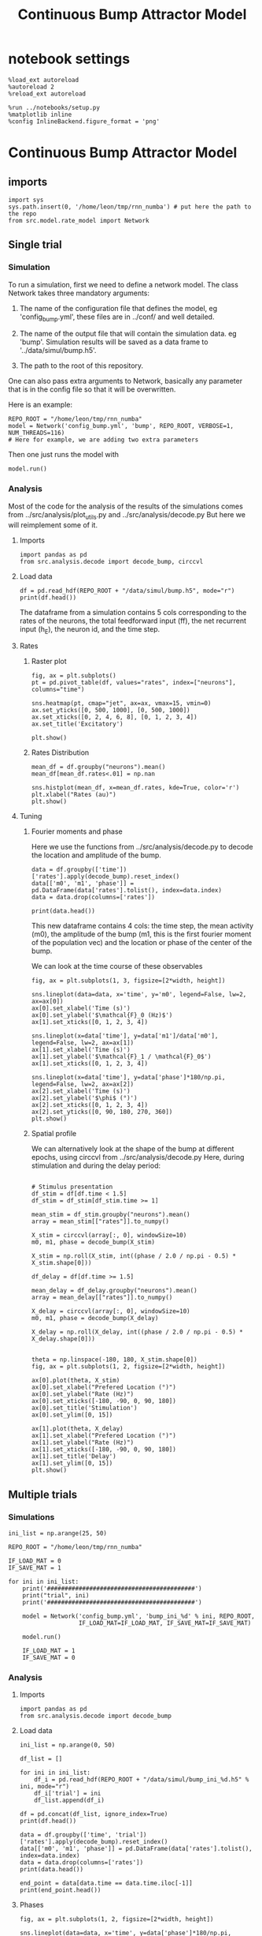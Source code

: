 #+STARTUP: fold
#+TITLE: Continuous Bump Attractor Model
#+PROPERTY: header-args:ipython :results both :exports both :async yes :session dual_data :kernel dual_data

* notebook settings

#+begin_src ipython
  %load_ext autoreload
  %autoreload 2
  %reload_ext autoreload

  %run ../notebooks/setup.py
  %matplotlib inline
  %config InlineBackend.figure_format = 'png'
#+end_src

#+RESULTS:
: The autoreload extension is already loaded. To reload it, use:
:   %reload_ext autoreload
: Python exe
: /home/leon/mambaforge/envs/dual_data/bin/python

* Continuous Bump Attractor Model
** imports
#+begin_src ipython
  import sys
  sys.path.insert(0, '/home/leon/tmp/rnn_numba') # put here the path to the repo
  from src.model.rate_model import Network
#+end_src

#+RESULTS:
** Single trial
*** Simulation
To run a simulation, first we need to define a network model.
The class Network takes three mandatory arguments:

                1. The name of the configuration file that defines the model,
                   eg 'config_bump.yml', these files are in ../conf/ and well detailed.
                   
                2. The name of the output file that will contain the simulation data.
                   eg 'bump'. Simulation results will be saved as a data frame to '../data/simul/bump.h5'.
                   
                3. The path to the root of this repository.

One can also pass extra arguments to Network, basically any parameter that is in the config file so that it will be overwritten.

Here is an example:

#+begin_src ipython
    REPO_ROOT = "/home/leon/tmp/rnn_numba"
    model = Network('config_bump.yml', 'bump', REPO_ROOT, VERBOSE=1, NUM_THREADS=116)
    # Here for example, we are adding two extra parameters 
#+end_src

#+RESULTS:
: Loading config from /home/leon/tmp/rnn_numba/conf/config_bump.yml
: Saving data to /home/leon/tmp/rnn_numba/data/simul/bump.h5
: Jab [[-2.75]]
: Tuning, KAPPA [0.4]
: Asymmetry, SIGMA [0.]
: Iext [14.]

Then one just runs the model with
#+begin_src ipython
  model.run()
#+end_src

#+RESULTS:
#+begin_example
  Generating matrix Cij
  all to all connectivity
  with cosine structure
  Saving matrix to /home/leon/tmp/rnn_numba/data/matrix/Cij.npy
  Parameters:
  N 1000 Na [1000] K 1.0 Ka [1.]
  Iext [14.] Jab [-2.75]
  Tuning, KAPPA [0.4]
  Asymmetry, SIGMA [0.]
  MF Rates: [5.09090909]
  Transfert Func Sigmoid
  Running simulation
  times (s) 0.5 rates (Hz) [2.18]
  times (s) 1.0 rates (Hz) [2.17]
  STIM ON
  times (s) 1.5 rates (Hz) [6.25]
  STIM OFF
  times (s) 2.0 rates (Hz) [5.87]
  times (s) 2.5 rates (Hz) [5.85]
  times (s) 3.0 rates (Hz) [5.87]
  times (s) 3.5 rates (Hz) [5.88]
  times (s) 4.0 rates (Hz) [5.87]
  saving data to /home/leon/tmp/rnn_numba/data/simul/bump.h5
  Elapsed (with compilation) = 7.382569322013296s
#+end_example

*** Analysis

Most of the code for the analysis of the results of the simulations comes from
../src/analysis/plot_utils.py and ../src/analysis/decode.py But here we will
reimplement some of it.

**** Imports
#+begin_src ipython
  import pandas as pd
  from src.analysis.decode import decode_bump, circcvl
#+end_src

#+RESULTS:

**** Load data

#+begin_src ipython
  df = pd.read_hdf(REPO_ROOT + "/data/simul/bump.h5", mode="r")  
  print(df.head())
#+end_src

#+RESULTS:
:       rates        ff       h_E  neurons   time
: 0  1.750975  6.669991 -6.010844        0  0.499
: 1  2.879797  1.936005 -6.011033        1  0.499
: 2  3.251747 -0.653561 -6.011222        2  0.499
: 3  0.755492 -1.949484 -6.011411        3  0.499
: 4  1.402129  3.749234 -6.011600        4  0.499

The dataframe from a simulation contains 5 cols corresponding to
the rates of the neurons, the total feedforward input (ff), the net recurrent input (h_E), the neuron id, and the time step.

**** Rates
***** Raster plot

#+begin_src ipython
  fig, ax = plt.subplots()
  pt = pd.pivot_table(df, values="rates", index=["neurons"], columns="time")

  sns.heatmap(pt, cmap="jet", ax=ax, vmax=15, vmin=0)
  ax.set_yticks([0, 500, 1000], [0, 500, 1000])
  ax.set_xticks([0, 2, 4, 6, 8], [0, 1, 2, 3, 4])
  ax.set_title('Excitatory')
  
  plt.show()
#+end_src

#+RESULTS:
[[file:./.ob-jupyter/e9ac09572e875b34d2d7586a3e0cd73067ed6407.png]]

***** Rates Distribution

#+begin_src ipython
  mean_df = df.groupby("neurons").mean()
  mean_df[mean_df.rates<.01] = np.nan

  sns.histplot(mean_df, x=mean_df.rates, kde=True, color='r')
  plt.xlabel("Rates (au)")
  plt.show()
#+end_src

#+RESULTS:
[[file:./.ob-jupyter/0e683531b04e9530611f77de655cc2e1397503c1.png]]

**** Tuning
***** Fourier moments and phase
Here we use the functions from ../src/analysis/decode.py to decode the location and amplitude of the bump.

#+begin_src ipython
  data = df.groupby(['time'])['rates'].apply(decode_bump).reset_index()
  data[['m0', 'm1', 'phase']] = pd.DataFrame(data['rates'].tolist(), index=data.index)
  data = data.drop(columns=['rates'])

  print(data.head())
#+end_src

#+RESULTS:
:     time        m0        m1     phase
: 0  0.499  2.181534  0.032431  2.262011
: 1  0.999  2.167945  0.083064  2.123314
: 2  1.499  6.249701  7.102196  3.164585
: 3  1.999  5.867596  5.310970  3.190126
: 4  2.499  5.853998  5.470547  3.245525

This new dataframe contains 4 cols: the time step, the mean activity (m0), the amplitude of the bump (m1, this is the first fourier moment of the population vec)
and the location or phase of the center of the bump.

We can look at the time course of these observables

#+begin_src ipython
  fig, ax = plt.subplots(1, 3, figsize=[2*width, height])
  
  sns.lineplot(data=data, x='time', y='m0', legend=False, lw=2, ax=ax[0])
  ax[0].set_xlabel('Time (s)')
  ax[0].set_ylabel('$\mathcal{F}_0 (Hz)$')
  ax[1].set_xticks([0, 1, 2, 3, 4])

  sns.lineplot(x=data['time'], y=data['m1']/data['m0'], legend=False, lw=2, ax=ax[1])
  ax[1].set_xlabel('Time (s)')
  ax[1].set_ylabel('$\mathcal{F}_1 / \mathcal{F}_0$')
  ax[1].set_xticks([0, 1, 2, 3, 4])

  sns.lineplot(x=data['time'], y=data['phase']*180/np.pi, legend=False, lw=2, ax=ax[2])
  ax[2].set_xlabel('Time (s)')
  ax[2].set_ylabel('$\phi$ (°)')
  ax[2].set_xticks([0, 1, 2, 3, 4])
  ax[2].set_yticks([0, 90, 180, 270, 360])
  plt.show()
#+end_src

#+RESULTS:
[[file:./.ob-jupyter/b48294c86d83e809032468368fa73451ef96f117.png]]

***** Spatial profile
We can alternatively look at the shape of the bump at different epochs, using circcvl from ../src/analysis/decode.py
Here, during stimulation and during the delay period:

#+begin_src ipython

    # Stimulus presentation
    df_stim = df[df.time < 1.5]
    df_stim = df_stim[df_stim.time >= 1]

    mean_stim = df_stim.groupby("neurons").mean()
    array = mean_stim[["rates"]].to_numpy()

    X_stim = circcvl(array[:, 0], windowSize=10)
    m0, m1, phase = decode_bump(X_stim)

    X_stim = np.roll(X_stim, int((phase / 2.0 / np.pi - 0.5) * X_stim.shape[0]))
#+end_src

#+RESULTS:

#+begin_src ipython  
    df_delay = df[df.time >= 1.5]

    mean_delay = df_delay.groupby("neurons").mean()
    array = mean_delay[["rates"]].to_numpy()

    X_delay = circcvl(array[:, 0], windowSize=10)
    m0, m1, phase = decode_bump(X_delay)

    X_delay = np.roll(X_delay, int((phase / 2.0 / np.pi - 0.5) * X_delay.shape[0]))
#+end_src

#+RESULTS:

#+begin_src ipython

    theta = np.linspace(-180, 180, X_stim.shape[0])
    fig, ax = plt.subplots(1, 2, figsize=[2*width, height])

    ax[0].plot(theta, X_stim)
    ax[0].set_xlabel("Prefered Location (°)")
    ax[0].set_ylabel("Rate (Hz)")
    ax[0].set_xticks([-180, -90, 0, 90, 180])
    ax[0].set_title('Stimulation')
    ax[0].set_ylim([0, 15])

    ax[1].plot(theta, X_delay)
    ax[1].set_xlabel("Prefered Location (°)")
    ax[1].set_ylabel("Rate (Hz)")  
    ax[1].set_xticks([-180, -90, 0, 90, 180])
    ax[1].set_title('Delay')
    ax[1].set_ylim([0, 15])
    plt.show()
#+end_src

#+RESULTS:
[[file:./.ob-jupyter/961f82129f5a0f204e79c201222275400d6a685d.png]]

** Multiple trials
*** Simulations
#+begin_src ipython
  ini_list = np.arange(25, 50)

  REPO_ROOT = "/home/leon/tmp/rnn_numba"

  IF_LOAD_MAT = 0
  IF_SAVE_MAT = 1

  for ini in ini_list:
      print('##########################################')
      print("trial", ini)
      print('##########################################')

      model = Network('config_bump.yml', 'bump_ini_%d' % ini, REPO_ROOT,
                      IF_LOAD_MAT=IF_LOAD_MAT, IF_SAVE_MAT=IF_SAVE_MAT)

      model.run()
      
      IF_LOAD_MAT = 1
      IF_SAVE_MAT = 0
#+end_src

#+results:
#+begin_example
  ##########################################
  trial 25
  ##########################################
  Loading config from /home/leon/tmp/rnn_numba/conf/config_bump.yml
  Saving data to /home/leon/tmp/rnn_numba/data/simul/bump_ini_25.h5
  Generating matrix Cij
  Saving matrix to /home/leon/tmp/rnn_numba/data/matrix/Cij.npy
  Running simulation
  Elapsed (with compilation) = 7.199274960090406s
  ##########################################
  trial 26
  ##########################################
  Loading config from /home/leon/tmp/rnn_numba/conf/config_bump.yml
  Saving data to /home/leon/tmp/rnn_numba/data/simul/bump_ini_26.h5
  Loading matrix from /home/leon/tmp/rnn_numba/data/matrix/Cij.npy
  Running simulation
  Elapsed (with compilation) = 7.282144900993444s
  ##########################################
  trial 27
  ##########################################
  Loading config from /home/leon/tmp/rnn_numba/conf/config_bump.yml
  Saving data to /home/leon/tmp/rnn_numba/data/simul/bump_ini_27.h5
  Loading matrix from /home/leon/tmp/rnn_numba/data/matrix/Cij.npy
  Running simulation
  Elapsed (with compilation) = 7.1860768320038915s
  ##########################################
  trial 28
  ##########################################
  Loading config from /home/leon/tmp/rnn_numba/conf/config_bump.yml
  Saving data to /home/leon/tmp/rnn_numba/data/simul/bump_ini_28.h5
  Loading matrix from /home/leon/tmp/rnn_numba/data/matrix/Cij.npy
  Running simulation
  Elapsed (with compilation) = 7.1425280519761145s
  ##########################################
  trial 29
  ##########################################
  Loading config from /home/leon/tmp/rnn_numba/conf/config_bump.yml
  Saving data to /home/leon/tmp/rnn_numba/data/simul/bump_ini_29.h5
  Loading matrix from /home/leon/tmp/rnn_numba/data/matrix/Cij.npy
  Running simulation
  Elapsed (with compilation) = 7.261533895973116s
  ##########################################
  trial 30
  ##########################################
  Loading config from /home/leon/tmp/rnn_numba/conf/config_bump.yml
  Saving data to /home/leon/tmp/rnn_numba/data/simul/bump_ini_30.h5
  Loading matrix from /home/leon/tmp/rnn_numba/data/matrix/Cij.npy
  Running simulation
  Elapsed (with compilation) = 7.245834131957963s
  ##########################################
  trial 31
  ##########################################
  Loading config from /home/leon/tmp/rnn_numba/conf/config_bump.yml
  Saving data to /home/leon/tmp/rnn_numba/data/simul/bump_ini_31.h5
  Loading matrix from /home/leon/tmp/rnn_numba/data/matrix/Cij.npy
  Running simulation
  Elapsed (with compilation) = 7.186810823041014s
  ##########################################
  trial 32
  ##########################################
  Loading config from /home/leon/tmp/rnn_numba/conf/config_bump.yml
  Saving data to /home/leon/tmp/rnn_numba/data/simul/bump_ini_32.h5
  Loading matrix from /home/leon/tmp/rnn_numba/data/matrix/Cij.npy
  Running simulation
  Elapsed (with compilation) = 7.218402197002433s
  ##########################################
  trial 33
  ##########################################
  Loading config from /home/leon/tmp/rnn_numba/conf/config_bump.yml
  Saving data to /home/leon/tmp/rnn_numba/data/simul/bump_ini_33.h5
  Loading matrix from /home/leon/tmp/rnn_numba/data/matrix/Cij.npy
  Running simulation
  Elapsed (with compilation) = 7.241861543036066s
  ##########################################
  trial 34
  ##########################################
  Loading config from /home/leon/tmp/rnn_numba/conf/config_bump.yml
  Saving data to /home/leon/tmp/rnn_numba/data/simul/bump_ini_34.h5
  Loading matrix from /home/leon/tmp/rnn_numba/data/matrix/Cij.npy
  Running simulation
  Elapsed (with compilation) = 7.160159121034667s
  ##########################################
  trial 35
  ##########################################
  Loading config from /home/leon/tmp/rnn_numba/conf/config_bump.yml
  Saving data to /home/leon/tmp/rnn_numba/data/simul/bump_ini_35.h5
  Loading matrix from /home/leon/tmp/rnn_numba/data/matrix/Cij.npy
  Running simulation
  Elapsed (with compilation) = 7.191513100988232s
  ##########################################
  trial 36
  ##########################################
  Loading config from /home/leon/tmp/rnn_numba/conf/config_bump.yml
  Saving data to /home/leon/tmp/rnn_numba/data/simul/bump_ini_36.h5
  Loading matrix from /home/leon/tmp/rnn_numba/data/matrix/Cij.npy
  Running simulation
  Elapsed (with compilation) = 7.1625350209651515s
  ##########################################
  trial 37
  ##########################################
  Loading config from /home/leon/tmp/rnn_numba/conf/config_bump.yml
  Saving data to /home/leon/tmp/rnn_numba/data/simul/bump_ini_37.h5
  Loading matrix from /home/leon/tmp/rnn_numba/data/matrix/Cij.npy
  Running simulation
  Elapsed (with compilation) = 7.261842316947877s
  ##########################################
  trial 38
  ##########################################
  Loading config from /home/leon/tmp/rnn_numba/conf/config_bump.yml
  Saving data to /home/leon/tmp/rnn_numba/data/simul/bump_ini_38.h5
  Loading matrix from /home/leon/tmp/rnn_numba/data/matrix/Cij.npy
  Running simulation
  Elapsed (with compilation) = 7.175270576030016s
  ##########################################
  trial 39
  ##########################################
  Loading config from /home/leon/tmp/rnn_numba/conf/config_bump.yml
  Saving data to /home/leon/tmp/rnn_numba/data/simul/bump_ini_39.h5
  Loading matrix from /home/leon/tmp/rnn_numba/data/matrix/Cij.npy
  Running simulation
  Elapsed (with compilation) = 7.177886882913299s
  ##########################################
  trial 40
  ##########################################
  Loading config from /home/leon/tmp/rnn_numba/conf/config_bump.yml
  Saving data to /home/leon/tmp/rnn_numba/data/simul/bump_ini_40.h5
  Loading matrix from /home/leon/tmp/rnn_numba/data/matrix/Cij.npy
  Running simulation
  Elapsed (with compilation) = 7.220661935978569s
  ##########################################
  trial 41
  ##########################################
  Loading config from /home/leon/tmp/rnn_numba/conf/config_bump.yml
  Saving data to /home/leon/tmp/rnn_numba/data/simul/bump_ini_41.h5
  Loading matrix from /home/leon/tmp/rnn_numba/data/matrix/Cij.npy
  Running simulation
  Elapsed (with compilation) = 7.259679448092356s
  ##########################################
  trial 42
  ##########################################
  Loading config from /home/leon/tmp/rnn_numba/conf/config_bump.yml
  Saving data to /home/leon/tmp/rnn_numba/data/simul/bump_ini_42.h5
  Loading matrix from /home/leon/tmp/rnn_numba/data/matrix/Cij.npy
  Running simulation
  Elapsed (with compilation) = 7.217046734993346s
  ##########################################
  trial 43
  ##########################################
  Loading config from /home/leon/tmp/rnn_numba/conf/config_bump.yml
  Saving data to /home/leon/tmp/rnn_numba/data/simul/bump_ini_43.h5
  Loading matrix from /home/leon/tmp/rnn_numba/data/matrix/Cij.npy
  Running simulation
  Elapsed (with compilation) = 7.18391912302468s
  ##########################################
  trial 44
  ##########################################
  Loading config from /home/leon/tmp/rnn_numba/conf/config_bump.yml
  Saving data to /home/leon/tmp/rnn_numba/data/simul/bump_ini_44.h5
  Loading matrix from /home/leon/tmp/rnn_numba/data/matrix/Cij.npy
  Running simulation
  Elapsed (with compilation) = 7.2021880720276386s
  ##########################################
  trial 45
  ##########################################
  Loading config from /home/leon/tmp/rnn_numba/conf/config_bump.yml
  Saving data to /home/leon/tmp/rnn_numba/data/simul/bump_ini_45.h5
  Loading matrix from /home/leon/tmp/rnn_numba/data/matrix/Cij.npy
  Running simulation
  Elapsed (with compilation) = 7.22361149196513s
  ##########################################
  trial 46
  ##########################################
  Loading config from /home/leon/tmp/rnn_numba/conf/config_bump.yml
  Saving data to /home/leon/tmp/rnn_numba/data/simul/bump_ini_46.h5
  Loading matrix from /home/leon/tmp/rnn_numba/data/matrix/Cij.npy
  Running simulation
  Elapsed (with compilation) = 7.195027380017564s
  ##########################################
  trial 47
  ##########################################
  Loading config from /home/leon/tmp/rnn_numba/conf/config_bump.yml
  Saving data to /home/leon/tmp/rnn_numba/data/simul/bump_ini_47.h5
  Loading matrix from /home/leon/tmp/rnn_numba/data/matrix/Cij.npy
  Running simulation
  Elapsed (with compilation) = 7.219246768974699s
  ##########################################
  trial 48
  ##########################################
  Loading config from /home/leon/tmp/rnn_numba/conf/config_bump.yml
  Saving data to /home/leon/tmp/rnn_numba/data/simul/bump_ini_48.h5
  Loading matrix from /home/leon/tmp/rnn_numba/data/matrix/Cij.npy
  Running simulation
  Elapsed (with compilation) = 7.189989945967682s
  ##########################################
  trial 49
  ##########################################
  Loading config from /home/leon/tmp/rnn_numba/conf/config_bump.yml
  Saving data to /home/leon/tmp/rnn_numba/data/simul/bump_ini_49.h5
  Loading matrix from /home/leon/tmp/rnn_numba/data/matrix/Cij.npy
  Running simulation
  Elapsed (with compilation) = 7.227059144992381s
#+end_example

*** Analysis
**** Imports
#+begin_src ipython
import pandas as pd
from src.analysis.decode import decode_bump
#+end_src

#+RESULTS:

**** Load data
#+begin_src ipython
  ini_list = np.arange(0, 50)

  df_list = []

  for ini in ini_list:
      df_i = pd.read_hdf(REPO_ROOT + "/data/simul/bump_ini_%d.h5" % ini, mode="r")
      df_i['trial'] = ini
      df_list.append(df_i)

  df = pd.concat(df_list, ignore_index=True)
  print(df.head())
#+end_src

#+RESULTS:
:       rates        ff       h_E  neurons   time  trial
: 0  3.048436 -3.519403 -5.976190        0  0.499      0
: 1  2.469401 -0.738135 -5.975781        1  0.499      0
: 2  1.352286  3.643990 -5.975371        2  0.499      0
: 3  1.230724 -6.516477 -5.974960        3  0.499      0
: 4  1.657853  0.255504 -5.974548        4  0.499      0

#+begin_src ipython
  data = df.groupby(['time', 'trial'])['rates'].apply(decode_bump).reset_index()
  data[['m0', 'm1', 'phase']] = pd.DataFrame(data['rates'].tolist(), index=data.index)
  data = data.drop(columns=['rates'])
  print(data.head())
#+end_src

#+RESULTS:
:     time  trial        m0        m1     phase
: 0  0.499      0  2.152970  0.053400  4.523900
: 1  0.499      1  2.181172  0.077984  3.345704
: 2  0.499      2  2.188593  0.065588  1.236631
: 3  0.499      3  2.171368  0.053285  0.990382
: 4  0.499      4  2.170371  0.002783  4.552415

#+begin_src ipython
  end_point = data[data.time == data.time.iloc[-1]]
  print(end_point.head())  
#+end_src

#+RESULTS:
:       time  trial        m0        m1     phase
: 350  3.999      0  5.906027  5.449286  2.892502
: 351  3.999      1  5.891126  5.420843  3.135631
: 352  3.999      2  5.874590  5.361630  3.339823
: 353  3.999      3  5.891533  5.479044  2.938857
: 354  3.999      4  5.886632  5.519670  3.141416

**** Phases 
#+begin_src ipython
  fig, ax = plt.subplots(1, 2, figsize=[2*width, height])

  sns.lineplot(data=data, x='time', y=data['phase']*180/np.pi, legend=False, lw=2, ax=ax[0], hue='trial')
  ax[0].set_xlabel('Time (s)')
  ax[0].set_ylabel('$\phi$ (°)')
  ax[0].set_xticks([0, 1, 2, 3, 4])
  ax[0].set_yticks([0, 90, 180, 270, 360])

  sns.histplot(data=end_point, x=end_point['phase']*180/np.pi, legend=False, ax=ax[1], bins='auto', kde=True)
  ax[1].set_xlabel('$\phi$ (°)')
  ax[1].set_ylabel('$Count$')
  ax[1].set_xticks([0, 90, 180, 270, 360])
  plt.show()
#+end_src

#+RESULTS:
[[file:./.ob-jupyter/dceb04689b390134d5d9dcb484018844fa9ba70b.png]]

**** Accuracy / Precision Errors

#+begin_src ipython
  from scipy.stats import circmean
  stim_phase = np.pi
  
  end_point['accuracy'] = end_point.phase - stim_phase
  end_point['precision'] = end_point.phase - circmean(end_point.phase)
  print(end_point.head())
#+end_src

#+RESULTS:
#+begin_example
        time  trial        m0        m1     phase  accuracy  precision
  350  3.999      0  5.906027  5.449286  2.892502 -0.249091  -0.243759
  351  3.999      1  5.891126  5.420843  3.135631 -0.005961  -0.000629
  352  3.999      2  5.874590  5.361630  3.339823  0.198231   0.203562
  353  3.999      3  5.891533  5.479044  2.938857 -0.202736  -0.197404
  354  3.999      4  5.886632  5.519670  3.141416 -0.000176   0.005156
  /tmp/ipykernel_3718977/1857574883.py:4: SettingWithCopyWarning: 
  A value is trying to be set on a copy of a slice from a DataFrame.
  Try using .loc[row_indexer,col_indexer] = value instead

  See the caveats in the documentation: https://pandas.pydata.org/pandas-docs/stable/user_guide/indexing.html#returning-a-view-versus-a-copy
    end_point['accuracy'] = end_point.phase - stim_phase
  /tmp/ipykernel_3718977/1857574883.py:5: SettingWithCopyWarning: 
  A value is trying to be set on a copy of a slice from a DataFrame.
  Try using .loc[row_indexer,col_indexer] = value instead

  See the caveats in the documentation: https://pandas.pydata.org/pandas-docs/stable/user_guide/indexing.html#returning-a-view-versus-a-copy
    end_point['precision'] = end_point.phase - circmean(end_point.phase)
#+end_example

#+begin_src ipython
  fig, ax = plt.subplots(1, 2, figsize=[2*width, height])

  sns.histplot(data=end_point, x=end_point['accuracy']*180/np.pi, legend=False, lw=2, ax=ax[0], kde=True)
  ax[0].set_xlabel('$\phi - \phi_{stim}$ (°)')
  ax[0].set_ylabel('Count')
  ax[0].set_xlim([-25, 25])

  sns.histplot(data=end_point, x=end_point['precision']*180/np.pi, legend=False, ax=ax[1], bins='auto', kde=True)
  ax[1].set_xlabel('$\phi - <\phi>_{trials}$ (°)')
  ax[1].set_ylabel('$Count$')
  ax[1].set_xlim([-25, 25])
  
  plt.show()  
#+end_src

#+RESULTS:
[[file:./.ob-jupyter/071bb99b1983c6ff84603212037f5741ccb664c2.png]]

** Parameter Space
*** Changing J0
**** Simulation
#+begin_src ipython
  REPO_ROOT = "/home/leon/tmp/rnn_numba"  
  J0_list = np.linspace(2, 4, 11)
  print(J0_list)
#+end_src

#+RESULTS:
: [2.  2.2 2.4 2.6 2.8 3.  3.2 3.4 3.6 3.8 4. ]

#+begin_src ipython
  IF_LOAD_MAT = 0
  IF_SAVE_MAT = 1

  for J0 in J0_list:
      model = Network('config_bump.yml', 'bump_J0_%.1f' % J0, REPO_ROOT,
                      IF_LOAD_MAT=IF_LOAD_MAT, IF_SAVE_MAT=IF_SAVE_MAT,
                      Jab=[-J0], VERBOSE=0)

      model.run()

      IF_LOAD_MAT = 1
      IF_SAVE_MAT = 0
#+end_src

#+RESULTS:
#+begin_example
  Loading config from /home/leon/tmp/rnn_numba/conf/config_bump.yml
  Saving data to /home/leon/tmp/rnn_numba/data/simul/bump_J0_2.0.h5
  Generating matrix Cij
  Saving matrix to /home/leon/tmp/rnn_numba/data/matrix/Cij.npy
  Running simulation
  Elapsed (with compilation) = 7.148258017026819s
  Loading config from /home/leon/tmp/rnn_numba/conf/config_bump.yml
  Saving data to /home/leon/tmp/rnn_numba/data/simul/bump_J0_2.2.h5
  Loading matrix from /home/leon/tmp/rnn_numba/data/matrix/Cij.npy
  Running simulation
  Elapsed (with compilation) = 7.156889496953227s
  Loading config from /home/leon/tmp/rnn_numba/conf/config_bump.yml
  Saving data to /home/leon/tmp/rnn_numba/data/simul/bump_J0_2.4.h5
  Loading matrix from /home/leon/tmp/rnn_numba/data/matrix/Cij.npy
  Running simulation
  Elapsed (with compilation) = 7.209725192980841s
  Loading config from /home/leon/tmp/rnn_numba/conf/config_bump.yml
  Saving data to /home/leon/tmp/rnn_numba/data/simul/bump_J0_2.6.h5
  Loading matrix from /home/leon/tmp/rnn_numba/data/matrix/Cij.npy
  Running simulation
  Elapsed (with compilation) = 7.21836295700632s
  Loading config from /home/leon/tmp/rnn_numba/conf/config_bump.yml
  Saving data to /home/leon/tmp/rnn_numba/data/simul/bump_J0_2.8.h5
  Loading matrix from /home/leon/tmp/rnn_numba/data/matrix/Cij.npy
  Running simulation
  Elapsed (with compilation) = 7.296212543034926s
  Loading config from /home/leon/tmp/rnn_numba/conf/config_bump.yml
  Saving data to /home/leon/tmp/rnn_numba/data/simul/bump_J0_3.0.h5
  Loading matrix from /home/leon/tmp/rnn_numba/data/matrix/Cij.npy
  Running simulation
  Elapsed (with compilation) = 7.253062576986849s
  Loading config from /home/leon/tmp/rnn_numba/conf/config_bump.yml
  Saving data to /home/leon/tmp/rnn_numba/data/simul/bump_J0_3.2.h5
  Loading matrix from /home/leon/tmp/rnn_numba/data/matrix/Cij.npy
  Running simulation
  Elapsed (with compilation) = 7.352824991103262s
  Loading config from /home/leon/tmp/rnn_numba/conf/config_bump.yml
  Saving data to /home/leon/tmp/rnn_numba/data/simul/bump_J0_3.4.h5
  Loading matrix from /home/leon/tmp/rnn_numba/data/matrix/Cij.npy
  Running simulation
  Elapsed (with compilation) = 7.316471469006501s
  Loading config from /home/leon/tmp/rnn_numba/conf/config_bump.yml
  Saving data to /home/leon/tmp/rnn_numba/data/simul/bump_J0_3.6.h5
  Loading matrix from /home/leon/tmp/rnn_numba/data/matrix/Cij.npy
  Running simulation
  Elapsed (with compilation) = 7.391232304042205s
  Loading config from /home/leon/tmp/rnn_numba/conf/config_bump.yml
  Saving data to /home/leon/tmp/rnn_numba/data/simul/bump_J0_3.8.h5
  Loading matrix from /home/leon/tmp/rnn_numba/data/matrix/Cij.npy
  Running simulation
  Elapsed (with compilation) = 7.313245614059269s
  Loading config from /home/leon/tmp/rnn_numba/conf/config_bump.yml
  Saving data to /home/leon/tmp/rnn_numba/data/simul/bump_J0_4.0.h5
  Loading matrix from /home/leon/tmp/rnn_numba/data/matrix/Cij.npy
  Running simulation
  Elapsed (with compilation) = 7.380521073937416s
#+end_example

**** Analysis
#+begin_src ipython
  J0_list = np.linspace(2, 4, 11)

  df_list = []

  for i in range(J0_list.shape[0]):
      df_i = pd.read_hdf(REPO_ROOT + "/data/simul/bump_J0_%.1f.h5" % J0_list[i], mode="r")
      df_i['J0'] = J0_list[i]
      df_list.append(df_i)

  df = pd.concat(df_list, ignore_index=True)
  print(df.head())
#+end_src

#+RESULTS:
:       rates        ff       h_E  neurons   time   J0
: 0  2.979453  9.873323 -5.351787        0  0.499  2.0
: 1  2.830152 -4.640124 -5.351531        1  0.499  2.0
: 2  3.098595  2.158386 -5.351274        2  0.499  2.0
: 3  3.415840 -6.115636 -5.351014        3  0.499  2.0
: 4  3.625322  0.626738 -5.350751        4  0.499  2.0


#+begin_src ipython
  res = df.groupby(['time', 'J0'])['rates'].apply(decode_bump).reset_index()
  res[['m0', 'm1', 'phase']] = pd.DataFrame(res['rates'].tolist(), index=res.index)
  res = res.drop(columns=['rates'])
  print(res.head())
#+end_src

#+RESULTS:
:     time   J0        m0        m1     phase
: 0  0.499  2.0  2.643238  0.074680  4.044520
: 1  0.499  2.2  2.506782  0.028911  3.321685
: 2  0.499  2.4  2.372550  0.021852  6.135836
: 3  0.499  2.6  2.273263  0.004630  5.104311
: 4  0.499  2.8  2.154610  0.054661  5.969938

#+begin_src ipython
  last = res[res.time==res.time.iloc[-1]]
  last = last.drop(columns=['time'])
  print(last.head())
#+end_src

#+RESULTS:
:      J0        m0        m1     phase
: 77  2.0  7.223276  0.059838  5.009779
: 78  2.2  6.785306  0.235569  5.189480
: 79  2.4  6.319345  2.347832  3.364468
: 80  2.6  6.067178  4.456472  2.924240
: 81  2.8  5.822750  5.580686  3.089648

#+begin_src ipython
  sns.lineplot(last, x='J0', y=last['m1']/last['m0'])
  plt.xlabel('Recurrent Strength $J_0$')
  plt.ylabel('$\mathcal{F}_1$ (Hz)')
  plt.show()
#+end_src

#+RESULTS:
[[file:./.ob-jupyter/f76613de4bb887e4b31e648704cdd64935475d1f.png]]

#+begin_src ipython

#+end_src

#+RESULTS:

*** Changing J1
**** Simulation
#+begin_src ipython
  REPO_ROOT = "/home/leon/tmp/rnn_numba"  
  J1_list = np.linspace(0, 1, 11)
  print(J1_list)
#+end_src

#+RESULTS:
: [0.  0.1 0.2 0.3 0.4 0.5 0.6 0.7 0.8 0.9 1. ]

#+begin_src ipython
  IF_LOAD_MAT = 0
  IF_SAVE_MAT = 0

  for J1 in J1_list:
      model = Network('config_bump.yml', 'bump_J1_%.1f' % J1, REPO_ROOT,
                      IF_LOAD_MAT=IF_LOAD_MAT, IF_SAVE_MAT=IF_SAVE_MAT,
                      KAPPA=[J1], VERBOSE=0)

      model.run()

      IF_LOAD_MAT = 0
      IF_SAVE_MAT = 0
#+end_src

#+RESULTS:
#+begin_example
  Loading config from /home/leon/tmp/rnn_numba/conf/config_bump.yml
  Saving data to /home/leon/tmp/rnn_numba/data/simul/bump_J1_0.0.h5
  Generating matrix Cij
  Running simulation
  Elapsed (with compilation) = 7.366484464961104s
  Loading config from /home/leon/tmp/rnn_numba/conf/config_bump.yml
  Saving data to /home/leon/tmp/rnn_numba/data/simul/bump_J1_0.1.h5
  Generating matrix Cij
  Running simulation
  Elapsed (with compilation) = 7.422051499015652s
  Loading config from /home/leon/tmp/rnn_numba/conf/config_bump.yml
  Saving data to /home/leon/tmp/rnn_numba/data/simul/bump_J1_0.2.h5
  Generating matrix Cij
  Running simulation
  Elapsed (with compilation) = 7.4423628660151735s
  Loading config from /home/leon/tmp/rnn_numba/conf/config_bump.yml
  Saving data to /home/leon/tmp/rnn_numba/data/simul/bump_J1_0.3.h5
  Generating matrix Cij
  Running simulation
  Elapsed (with compilation) = 7.4173392209922895s
  Loading config from /home/leon/tmp/rnn_numba/conf/config_bump.yml
  Saving data to /home/leon/tmp/rnn_numba/data/simul/bump_J1_0.4.h5
  Generating matrix Cij
  Running simulation
  Elapsed (with compilation) = 7.33573145698756s
  Loading config from /home/leon/tmp/rnn_numba/conf/config_bump.yml
  Saving data to /home/leon/tmp/rnn_numba/data/simul/bump_J1_0.5.h5
  Generating matrix Cij
  Running simulation
  Elapsed (with compilation) = 7.341766959987581s
  Loading config from /home/leon/tmp/rnn_numba/conf/config_bump.yml
  Saving data to /home/leon/tmp/rnn_numba/data/simul/bump_J1_0.6.h5
  Generating matrix Cij
  Running simulation
  Elapsed (with compilation) = 7.347771545988508s
  Loading config from /home/leon/tmp/rnn_numba/conf/config_bump.yml
  Saving data to /home/leon/tmp/rnn_numba/data/simul/bump_J1_0.7.h5
  Generating matrix Cij
  Running simulation
  Elapsed (with compilation) = 7.189968526014127s
  Loading config from /home/leon/tmp/rnn_numba/conf/config_bump.yml
  Saving data to /home/leon/tmp/rnn_numba/data/simul/bump_J1_0.8.h5
  Generating matrix Cij
  Running simulation
  Elapsed (with compilation) = 7.179180574021302s
  Loading config from /home/leon/tmp/rnn_numba/conf/config_bump.yml
  Saving data to /home/leon/tmp/rnn_numba/data/simul/bump_J1_0.9.h5
  Generating matrix Cij
  Running simulation
  Elapsed (with compilation) = 7.288797255954705s
  Loading config from /home/leon/tmp/rnn_numba/conf/config_bump.yml
  Saving data to /home/leon/tmp/rnn_numba/data/simul/bump_J1_1.0.h5
  Generating matrix Cij
  Running simulation
  Elapsed (with compilation) = 7.284084509010427s
#+end_example

**** Analysis
#+begin_src ipython
  J1_list = np.linspace(0, 1, 11)

  df_list = []

  for i in range(J1_list.shape[0]):
      df_i = pd.read_hdf(REPO_ROOT + "/data/simul/bump_J1_%.1f.h5" % J1_list[i], mode="r")
      df_i['J1'] = J1_list[i]
      df_list.append(df_i)

  df = pd.concat(df_list, ignore_index=True)
  print(df.head())
#+end_src

#+RESULTS:
:       rates         ff       h_E  neurons   time   J1
: 0  2.596293  10.528442 -5.977084        0  0.499  0.0
: 1  1.005097   4.559610 -5.977084        1  0.499  0.0
: 2  3.421589  -1.393433 -5.977084        2  0.499  0.0
: 3  2.504058  -1.709201 -5.977084        3  0.499  0.0
: 4  2.531308  -2.055951 -5.977084        4  0.499  0.0


#+begin_src ipython
  res = df.groupby(['time', 'J1'])['rates'].apply(decode_bump).reset_index()
  res[['m0', 'm1', 'phase']] = pd.DataFrame(res['rates'].tolist(), index=res.index)
  res = res.drop(columns=['rates'])
  print(res.head())
#+end_src

#+RESULTS:
:     time   J1        m0        m1     phase
: 0  0.499  0.0  2.176421  0.030178  0.875617
: 1  0.499  0.1  2.179004  0.034184  3.006940
: 2  0.499  0.2  2.198129  0.047730  2.877824
: 3  0.499  0.3  2.168901  0.060924  5.164094
: 4  0.499  0.4  2.186594  0.116088  1.851756

#+begin_src ipython
  last = res[res.time==res.time.iloc[-1]]
  last = last.drop(columns=['time'])
  print(last.head())
#+end_src

#+RESULTS:
:      J1        m0        m1     phase
: 77  0.0  5.765645  0.012321  0.674993
: 78  0.1  5.749736  0.028280  2.303137
: 79  0.2  5.710444  0.017764  1.827065
: 80  0.3  5.739739  0.139635  0.915704
: 81  0.4  5.875741  5.332170  2.996620

#+begin_src ipython
  sns.lineplot(last, x='J1', y=last['m1']/last['m0'])
  plt.xlabel('Tuning Strength $J_1$')
  plt.ylabel('$\mathcal{F}_1$ (Hz)')
  plt.show()
#+end_src

#+RESULTS:
[[file:./.ob-jupyter/d1a263b026a88a641435d9f84a25769c34ba1e60.png]]

#+begin_src ipython

#+end_src

#+RESULTS:

*** Changing I0
**** Simulation
#+begin_src ipython
  REPO_ROOT = "/home/leon/tmp/rnn_numba"  
  I0_list = np.linspace(10, 30, 11)
  print(I0_list)
#+end_src

#+RESULTS:
: [10. 12. 14. 16. 18. 20. 22. 24. 26. 28. 30.]

#+begin_src ipython
  IF_LOAD_MAT = 0
  IF_SAVE_MAT = 1

  for I0 in I0_list:
      model = Network('config_bump.yml', 'bump_I0_%.1f' % I0, REPO_ROOT,
                      IF_LOAD_MAT=IF_LOAD_MAT, IF_SAVE_MAT=IF_SAVE_MAT,
                      Iext=[I0], VERBOSE=0)

      model.run()

      IF_LOAD_MAT = 1
      IF_SAVE_MAT = 0

#+end_src

#+RESULTS:
#+begin_example
  Loading config from /home/leon/tmp/rnn_numba/conf/config_bump.yml
  Saving data to /home/leon/tmp/rnn_numba/data/simul/bump_I0_10.0.h5
  Generating matrix Cij
  Saving matrix to /home/leon/tmp/rnn_numba/data/matrix/Cij.npy
  Running simulation
  Elapsed (with compilation) = 7.1810109979705885s
  Loading config from /home/leon/tmp/rnn_numba/conf/config_bump.yml
  Saving data to /home/leon/tmp/rnn_numba/data/simul/bump_I0_12.0.h5
  Loading matrix from /home/leon/tmp/rnn_numba/data/matrix/Cij.npy
  Running simulation
  Elapsed (with compilation) = 7.145081017049961s
  Loading config from /home/leon/tmp/rnn_numba/conf/config_bump.yml
  Saving data to /home/leon/tmp/rnn_numba/data/simul/bump_I0_14.0.h5
  Loading matrix from /home/leon/tmp/rnn_numba/data/matrix/Cij.npy
  Running simulation
  Elapsed (with compilation) = 7.189407243044116s
  Loading config from /home/leon/tmp/rnn_numba/conf/config_bump.yml
  Saving data to /home/leon/tmp/rnn_numba/data/simul/bump_I0_16.0.h5
  Loading matrix from /home/leon/tmp/rnn_numba/data/matrix/Cij.npy
  Running simulation
  Elapsed (with compilation) = 7.206623823032714s
  Loading config from /home/leon/tmp/rnn_numba/conf/config_bump.yml
  Saving data to /home/leon/tmp/rnn_numba/data/simul/bump_I0_18.0.h5
  Loading matrix from /home/leon/tmp/rnn_numba/data/matrix/Cij.npy
  Running simulation
  Elapsed (with compilation) = 7.2632918279850855s
  Loading config from /home/leon/tmp/rnn_numba/conf/config_bump.yml
  Saving data to /home/leon/tmp/rnn_numba/data/simul/bump_I0_20.0.h5
  Loading matrix from /home/leon/tmp/rnn_numba/data/matrix/Cij.npy
  Running simulation
  Elapsed (with compilation) = 7.173060012981296s
  Loading config from /home/leon/tmp/rnn_numba/conf/config_bump.yml
  Saving data to /home/leon/tmp/rnn_numba/data/simul/bump_I0_22.0.h5
  Loading matrix from /home/leon/tmp/rnn_numba/data/matrix/Cij.npy
  Running simulation
  Elapsed (with compilation) = 7.135047971038148s
  Loading config from /home/leon/tmp/rnn_numba/conf/config_bump.yml
  Saving data to /home/leon/tmp/rnn_numba/data/simul/bump_I0_24.0.h5
  Loading matrix from /home/leon/tmp/rnn_numba/data/matrix/Cij.npy
  Running simulation
  Elapsed (with compilation) = 7.1645337590016425s
  Loading config from /home/leon/tmp/rnn_numba/conf/config_bump.yml
  Saving data to /home/leon/tmp/rnn_numba/data/simul/bump_I0_26.0.h5
  Loading matrix from /home/leon/tmp/rnn_numba/data/matrix/Cij.npy
  Running simulation
  Elapsed (with compilation) = 7.200579374912195s
  Loading config from /home/leon/tmp/rnn_numba/conf/config_bump.yml
  Saving data to /home/leon/tmp/rnn_numba/data/simul/bump_I0_28.0.h5
  Loading matrix from /home/leon/tmp/rnn_numba/data/matrix/Cij.npy
  Running simulation
  Elapsed (with compilation) = 7.172602592967451s
  Loading config from /home/leon/tmp/rnn_numba/conf/config_bump.yml
  Saving data to /home/leon/tmp/rnn_numba/data/simul/bump_I0_30.0.h5
  Loading matrix from /home/leon/tmp/rnn_numba/data/matrix/Cij.npy
  Running simulation
  Elapsed (with compilation) = 7.21300628897734s
#+end_example

**** Analysis
#+begin_src ipython
  I0_list = np.linspace(10, 30, 11)

  df_list = []

  for i in range(I0_list.shape[0]):
      df_i = pd.read_hdf(REPO_ROOT + "/data/simul/bump_I0_%.1f.h5" % I0_list[i], mode="r")
      df_i['I0'] = I0_list[i]
      df_list.append(df_i)
      
  df = pd.concat(df_list, ignore_index=True)
  print(df.head())
#+end_src

#+RESULTS:
:       rates        ff       h_E  neurons   time    I0
: 0  2.991737  2.570595 -6.026989        0  0.499  10.0
: 1  1.881618  0.980764 -6.026621        1  0.499  10.0
: 2  2.940181 -5.795781 -6.026254        2  0.499  10.0
: 3  1.170019 -0.076887 -6.025889        3  0.499  10.0
: 4  2.863903  2.739512 -6.025525        4  0.499  10.0

#+begin_src ipython
  res = df.groupby(['time', 'I0'])['rates'].apply(decode_bump).reset_index()
  res[['m0', 'm1', 'phase']] = pd.DataFrame(res['rates'].tolist(), index=res.index)
  res = res.drop(columns=['rates'])
  print(res.head())
#+end_src

#+RESULTS:
:     time    I0        m0        m1     phase
: 0  0.499  10.0  2.201509  0.059715  4.983395
: 1  0.499  12.0  2.158195  0.189081  1.364071
: 2  0.499  14.0  2.171295  0.075219  3.018876
: 3  0.499  16.0  2.177301  0.077118  1.571473
: 4  0.499  18.0  2.169490  0.118072  4.750044

#+begin_src ipython
  last = res[res.time==res.time.iloc[-1]]
  last = last.drop(columns=['time'])
  print(last.head())
#+end_src

#+RESULTS:
:       I0        m0        m1     phase
: 77  10.0  4.748553  3.372240  2.832190
: 78  12.0  5.299185  4.570933  2.924747
: 79  14.0  5.893788  5.414350  2.964203
: 80  16.0  6.393171  5.944921  3.220780
: 81  18.0  6.918446  6.382643  3.213330

#+begin_src ipython
  sns.lineplot(last, x='I0', y=last['m1']/last['m0'])
  plt.ylabel('$\mathcal{F}_1$')
  plt.xlabel('FF Input (Hz)')
  plt.show()
#+end_src

#+RESULTS:
[[file:./.ob-jupyter/f41fed7f7c05c69f9b96639fa5508d179967240b.png]]

